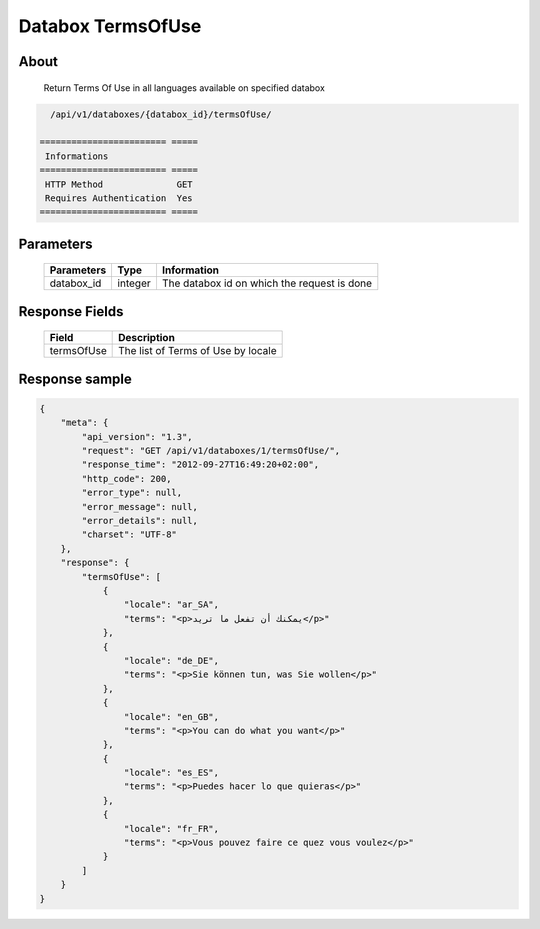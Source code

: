 Databox TermsOfUse
===================

About
-----

  Return Terms Of Use in all languages available on specified databox

.. code-block:: bash

    /api/v1/databoxes/{databox_id}/termsOfUse/

  ======================== =====
   Informations
  ======================== =====
   HTTP Method              GET
   Requires Authentication  Yes
  ======================== =====

Parameters
----------

  ======================== ============== =============
   Parameters               Type           Information
  ======================== ============== =============
   databox_id               integer        The databox id on which the request is done
  ======================== ============== =============

Response Fields
---------------

  ============ ================================
  Field         Description
  ============ ================================
   termsOfUse   The list of Terms of Use by locale
  ============ ================================

Response sample
---------------

.. code-block:: javascript

    {
        "meta": {
            "api_version": "1.3",
            "request": "GET /api/v1/databoxes/1/termsOfUse/",
            "response_time": "2012-09-27T16:49:20+02:00",
            "http_code": 200,
            "error_type": null,
            "error_message": null,
            "error_details": null,
            "charset": "UTF-8"
        },
        "response": {
            "termsOfUse": [
                {
                    "locale": "ar_SA",
                    "terms": "<p>يمكنك أن تفعل ما تريد</p>"
                },
                {
                    "locale": "de_DE",
                    "terms": "<p>Sie können tun, was Sie wollen</p>"
                },
                {
                    "locale": "en_GB",
                    "terms": "<p>You can do what you want</p>"
                },
                {
                    "locale": "es_ES",
                    "terms": "<p>Puedes hacer lo que quieras</p>"
                },
                {
                    "locale": "fr_FR",
                    "terms": "<p>Vous pouvez faire ce quez vous voulez</p>"
                }
            ]
        }
    }

